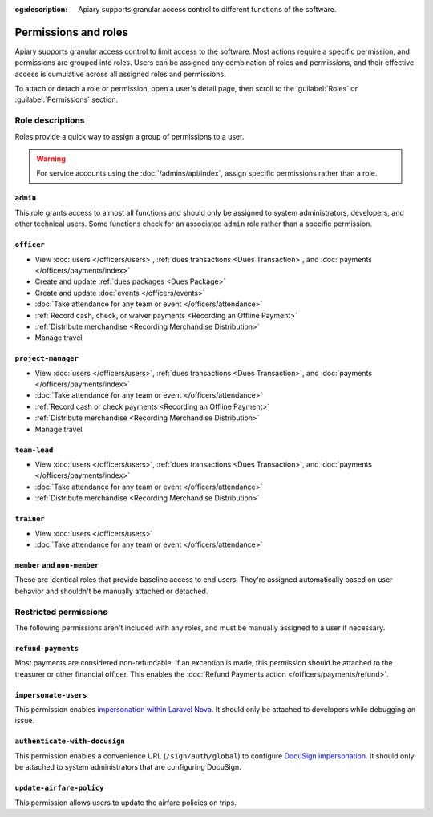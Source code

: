 :og:description: Apiary supports granular access control to different functions of the software.

Permissions and roles
=====================

.. vale Google.Passive = NO
.. vale write-good.E-Prime = NO
.. vale write-good.Passive = NO
.. vale write-good.Weasel = NO

Apiary supports granular access control to limit access to the software.
Most actions require a specific permission, and permissions are grouped into roles.
Users can be assigned any combination of roles and permissions, and their effective access is cumulative across all assigned roles and permissions.

To attach or detach a role or permission, open a user's detail page, then scroll to the :guilabel:`Roles` or :guilabel:`Permissions` section.

Role descriptions
-----------------

Roles provide a quick way to assign a group of permissions to a user.

.. warning::
   For service accounts using the :doc:`/admins/api/index`, assign specific permissions rather than a role.

.. _admin:

``admin``
~~~~~~~~~
This role grants access to almost all functions and should only be assigned to system administrators, developers, and other technical users. Some functions check for an associated ``admin`` role rather than a specific permission.

.. _officer:

``officer``
~~~~~~~~~~~

- View :doc:`users </officers/users>`, :ref:`dues transactions <Dues Transaction>`, and :doc:`payments </officers/payments/index>`
- Create and update :ref:`dues packages <Dues Package>`
- Create and update :doc:`events </officers/events>`
- :doc:`Take attendance for any team or event </officers/attendance>`
- :ref:`Record cash, check, or waiver payments <Recording an Offline Payment>`
- :ref:`Distribute merchandise <Recording Merchandise Distribution>`
- Manage travel

.. _project-manager:

``project-manager``
~~~~~~~~~~~~~~~~~~~

- View :doc:`users </officers/users>`, :ref:`dues transactions <Dues Transaction>`, and :doc:`payments </officers/payments/index>`
- :doc:`Take attendance for any team or event </officers/attendance>`
- :ref:`Record cash or check payments <Recording an Offline Payment>`
- :ref:`Distribute merchandise <Recording Merchandise Distribution>`
- Manage travel

.. _team-lead:

``team-lead``
~~~~~~~~~~~~~

- View :doc:`users </officers/users>`, :ref:`dues transactions <Dues Transaction>`, and :doc:`payments </officers/payments/index>`
- :doc:`Take attendance for any team or event </officers/attendance>`
- :ref:`Distribute merchandise <Recording Merchandise Distribution>`

.. _trainer:

``trainer``
~~~~~~~~~~~

- View :doc:`users </officers/users>`
- :doc:`Take attendance for any team or event </officers/attendance>`

``member`` and ``non-member``
~~~~~~~~~~~~~~~~~~~~~~~~~~~~~
These are identical roles that provide baseline access to end users. They're assigned automatically based on user behavior and shouldn't be manually attached or detached.

Restricted permissions
----------------------

The following permissions aren't included with any roles, and must be manually assigned to a user if necessary.

.. _refund-payments:

``refund-payments``
~~~~~~~~~~~~~~~~~~~

Most payments are considered non-refundable. If an exception is made, this permission should be attached to the treasurer or other financial officer. This enables the :doc:`Refund Payments action </officers/payments/refund>`.

``impersonate-users``
~~~~~~~~~~~~~~~~~~~~~

This permission enables `impersonation within Laravel Nova <https://nova.laravel.com/docs/4.0/customization/impersonation.html>`__. It should only be attached to developers while debugging an issue.

``authenticate-with-docusign``
~~~~~~~~~~~~~~~~~~~~~~~~~~~~~~

.. vale Google.Parens = NO

This permission enables a convenience URL (``/sign/auth/global``) to configure `DocuSign impersonation <https://developers.docusign.com/platform/auth/jwt/>`__. It should only be attached to system administrators that are configuring DocuSign.

``update-airfare-policy``
~~~~~~~~~~~~~~~~~~~~~~~~~

This permission allows users to update the airfare policies on trips.
